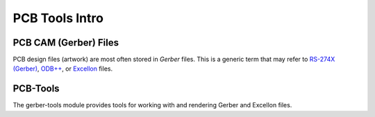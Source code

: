 PCB Tools Intro
==================
    
PCB CAM (Gerber) Files
------------

PCB design files (artwork) are most often stored in `Gerber` files. This is
a generic term that may refer to `RS-274X (Gerber) <http://en.wikipedia.org/wiki/Gerber_format>`_,
`ODB++ <http://en.wikipedia.org/wiki/ODB%2B%2B>`_, or `Excellon <http://en.wikipedia.org/wiki/Excellon_format>`_
files.


PCB-Tools
------------

The gerber-tools module provides tools for working with and rendering Gerber
and Excellon files. 



